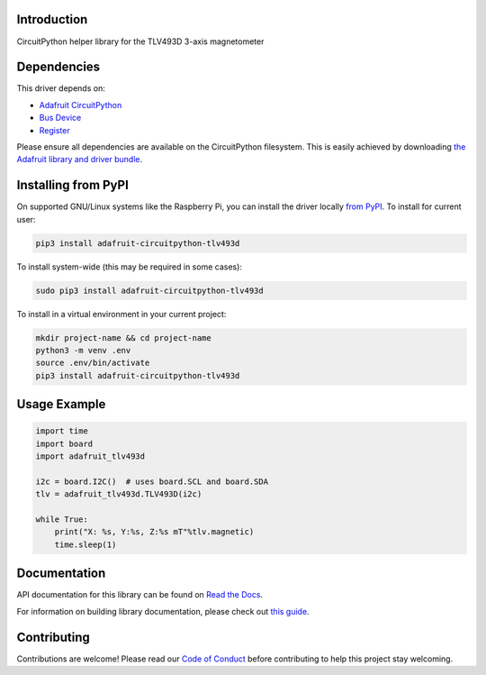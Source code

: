 Introduction
============

.. image:: https://readthedocs.org/projects/adafruit-circuitpython-tlv493d/badge/?version=latest
    :target: https://docs.circuitpython.org/projects/tlv493d/en/latest/
    :alt: Documentation Status

.. image:: https://github.com/adafruit/Adafruit_CircuitPython_Bundle/blob/main/badges/adafruit_discord.svg
    :target: https://adafru.it/discord
    :alt: Discord

.. image:: https://github.com/adafruit/Adafruit_CircuitPython_TLV493D/workflows/Build%20CI/badge.svg
    :target: https://github.com/adafruit/Adafruit_CircuitPython_TLV493D/actions/
    :alt: Build Status

CircuitPython helper library for the TLV493D 3-axis magnetometer


Dependencies
=============
This driver depends on:

* `Adafruit CircuitPython <https://github.com/adafruit/circuitpython>`_
* `Bus Device <https://github.com/adafruit/Adafruit_CircuitPython_BusDevice>`_
* `Register <https://github.com/adafruit/Adafruit_CircuitPython_Register>`_

Please ensure all dependencies are available on the CircuitPython filesystem.
This is easily achieved by downloading
`the Adafruit library and driver bundle <https://github.com/adafruit/Adafruit_CircuitPython_Bundle>`_.

Installing from PyPI
=====================
On supported GNU/Linux systems like the Raspberry Pi, you can install the driver locally `from
PyPI <https://pypi.org/project/adafruit-circuitpython-tlv493d/>`_. To install for current user:

.. code-block:: shell

    pip3 install adafruit-circuitpython-tlv493d

To install system-wide (this may be required in some cases):

.. code-block:: shell

    sudo pip3 install adafruit-circuitpython-tlv493d

To install in a virtual environment in your current project:

.. code-block:: shell

    mkdir project-name && cd project-name
    python3 -m venv .env
    source .env/bin/activate
    pip3 install adafruit-circuitpython-tlv493d

Usage Example
=============

.. code-block:: python3

    import time
    import board
    import adafruit_tlv493d

    i2c = board.I2C()  # uses board.SCL and board.SDA
    tlv = adafruit_tlv493d.TLV493D(i2c)

    while True:
        print("X: %s, Y:%s, Z:%s mT"%tlv.magnetic)
        time.sleep(1)

Documentation
=============

API documentation for this library can be found on `Read the Docs <https://docs.circuitpython.org/projects/tlv493d/en/latest/>`_.

For information on building library documentation, please check out `this guide <https://learn.adafruit.com/creating-and-sharing-a-circuitpython-library/sharing-our-docs-on-readthedocs#sphinx-5-1>`_.

Contributing
============

Contributions are welcome! Please read our `Code of Conduct
<https://github.com/adafruit/Adafruit_CircuitPython_TLV493D/blob/main/CODE_OF_CONDUCT.md>`_
before contributing to help this project stay welcoming.
